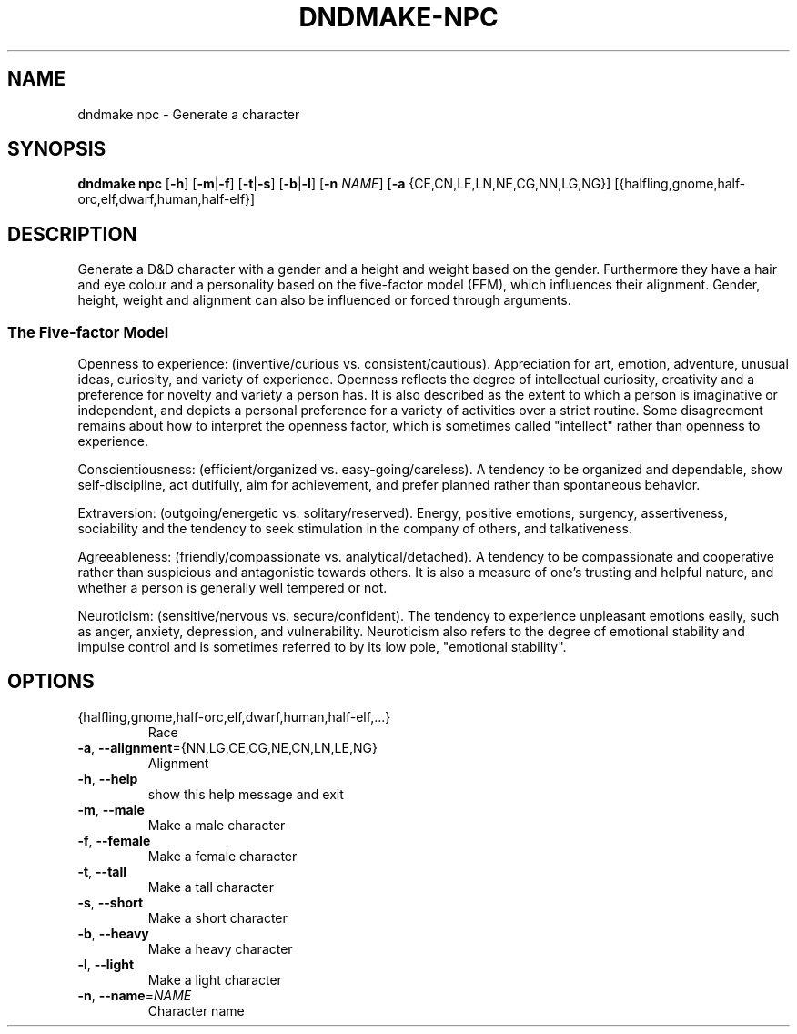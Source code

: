 .TH "DNDMAKE-NPC" "1" "March 2016" "dndmake 0.2" "User Commands"
.SH NAME
dndmake npc \- Generate a character
.SH SYNOPSIS
.B dndmake npc
[\fB\-h\fR]
[\fB\-m\fR|\fB\-f\fR]
[\fB\-t\fR|\fB\-s\fR]
[\fB\-b\fR|\fB\-l\fR]
[\fB\-n\fR \fINAME\fR]
[\fB\-a\fR {CE,CN,LE,LN,NE,CG,NN,LG,NG}]
[{halfling,gnome,half-orc,elf,dwarf,human,half-elf}]
.SH DESCRIPTION
.PP
Generate a D&D character with a gender and a height and weight based on the
gender. Furthermore they have a hair and eye colour and a personality based on
the five-factor model (FFM), which influences their alignment. Gender, height,
weight and alignment can also be influenced or forced through arguments.

.SS The Five-factor Model
Openness to experience: (inventive/curious vs. consistent/cautious).
Appreciation for art, emotion, adventure, unusual ideas, curiosity, and variety
of experience. Openness reflects the degree of intellectual curiosity,
creativity and a preference for novelty and variety a person has. It is also
described as the extent to which a person is imaginative or independent, and
depicts a personal preference for a variety of activities over a strict
routine. Some disagreement remains about how to interpret the openness factor,
which is sometimes called "intellect" rather than openness to experience.

Conscientiousness: (efficient/organized vs. easy-going/careless). A tendency to
be organized and dependable, show self-discipline, act dutifully, aim for
achievement, and prefer planned rather than spontaneous behavior.

Extraversion: (outgoing/energetic vs. solitary/reserved). Energy, positive
emotions, surgency, assertiveness, sociability and the tendency to seek
stimulation in the company of others, and talkativeness.

Agreeableness: (friendly/compassionate vs. analytical/detached). A tendency to
be compassionate and cooperative rather than suspicious and antagonistic
towards others. It is also a measure of one's trusting and helpful nature, and
whether a person is generally well tempered or not.

Neuroticism: (sensitive/nervous vs. secure/confident). The tendency to
experience unpleasant emotions easily, such as anger, anxiety, depression, and
vulnerability. Neuroticism also refers to the degree of emotional stability and
impulse control and is sometimes referred to by its low pole, "emotional
stability".
.SH OPTIONS
.TP
{halfling,gnome,half\-orc,elf,dwarf,human,half\-elf,...}
Race
.TP
.BR \-a ", " \-\-alignment ={NN,LG,CE,CG,NE,CN,LN,LE,NG}
Alignment
.TP
.BR \-h ", " \-\-help
show this help message and exit
.TP
.BR \-m ", " \-\-male
Make a male character
.TP
.BR \-f ", " \-\-female
Make a female character
.TP
.BR \-t ", " \-\-tall
Make a tall character
.TP
.BR \-s ", " \-\-short
Make a short character
.TP
.BR \-b ", " \-\-heavy
Make a heavy character
.TP
.BR \-l ", " \-\-light
Make a light character
.TP
.BR \-n ", " \-\-name =\fINAME\fR
Character name
